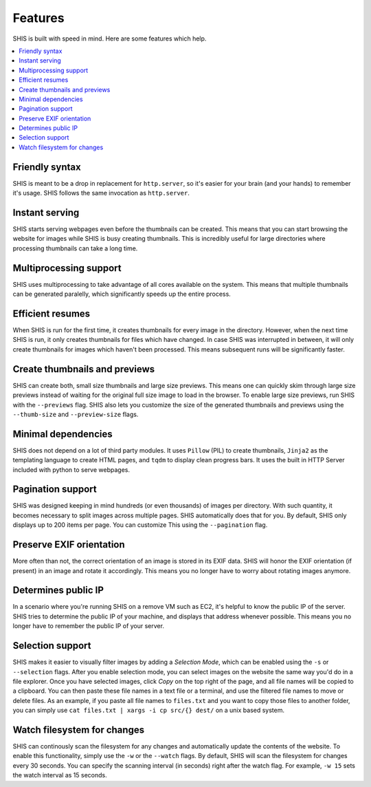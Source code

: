 Features
========

SHIS is built with speed in mind. Here are some features which help.

.. contents::
   :local:
   :depth: 2

Friendly syntax
---------------
SHIS is meant to be a drop in replacement for ``http.server``, so it's 
easier for your brain (and your hands) to remember it's usage. 
SHIS follows the same invocation as ``http.server``.

Instant serving
---------------
SHIS starts serving webpages even before the thumbnails can be created. This
means that you can start browsing the website for images while SHIS is busy
creating thumbnails. This is incredibly useful for large directories where
processing thumbnails can take a long time.

Multiprocessing support
-----------------------
SHIS uses multiprocessing to take advantage of all cores available on the
system. This means that multiple thumbnails can be generated paralelly,
which significantly speeds up the entire process.

Efficient resumes
-----------------
When SHIS is run for the first time, it creates thumbnails for every image
in the directory. However, when the next time SHIS is run, it only creates 
thumbnails for files which have changed. In case SHIS was interrupted in 
between, it will only create thumbnails for images which haven't been
processed. This means subsequent runs will be significantly faster.

Create thumbnails and previews
------------------------------
SHIS can create both, small size thumbnails and large size previews. This
means one can quickly skim through large size previews instead of waiting
for the original full size image to load in the browser. To enable large 
size previews, run SHIS with the ``--previews`` flag. SHIS also lets you
customize the size of the generated thumbnails and previews using the 
``--thumb-size`` and ``--preview-size`` flags.

Minimal dependencies
--------------------
SHIS does not depend on a lot of third party modules. It uses ``Pillow``
(PIL) to create thumbnails, ``Jinja2`` as the templating language to create 
HTML pages, and ``tqdm`` to display clean progress bars. It uses the built 
in HTTP Server included with python to serve webpages.

Pagination support
------------------
SHIS was designed keeping in mind hundreds (or even thousands) of images
per directory. With such quantity, it becomes necessary to split images 
across multiple pages. SHIS automatically does that for you. By default,
SHIS only displays up to 200 items per page. You can customize This
using the ``--pagination`` flag.

Preserve EXIF orientation
-------------------------
More often than not, the correct orientation of an image is stored in its
EXIF data. SHIS will honor the EXIF orientation (if present) in an image and
rotate it accordingly. This means you no longer have to worry about rotating
images anymore.

Determines public IP
--------------------
In a scenario where you're running SHIS on a remove VM such as EC2, it's
helpful to know the public IP of the server. SHIS tries to determine the
public IP of your machine, and displays that address whenever possible.
This means you no longer have to remember the public IP of your server.

Selection support
-----------------
SHIS makes it easier to visually filter images by adding a *Selection Mode*,
which can be enabled using the ``-s`` or ``--selection`` flags. After you
enable selection mode, you can select images on the website the same way
you'd do in a file explorer. Once you have selected images, click *Copy* on
the top right of the page, and all file names will be copied to a clipboard.
You can then paste these file names in a text file or a terminal, and use
the filtered file names to move or delete files. As an example, if you paste
all file names to ``files.txt`` and you want to copy those files to another
folder, you can simply use ``cat files.txt | xargs -i cp src/{} dest/`` on
a unix based system.

Watch filesystem for changes
----------------------------
SHIS can continously scan the filesystem for any changes and automatically
update the contents of the website. To enable this functionality, simply
use the ``-w`` or the ``--watch`` flags. By default, SHIS will scan the
filesystem for changes every 30 seconds. You can specify the scanning
interval (in seconds) right after the watch flag. For example, ``-w 15``
sets the watch interval as 15 seconds.
